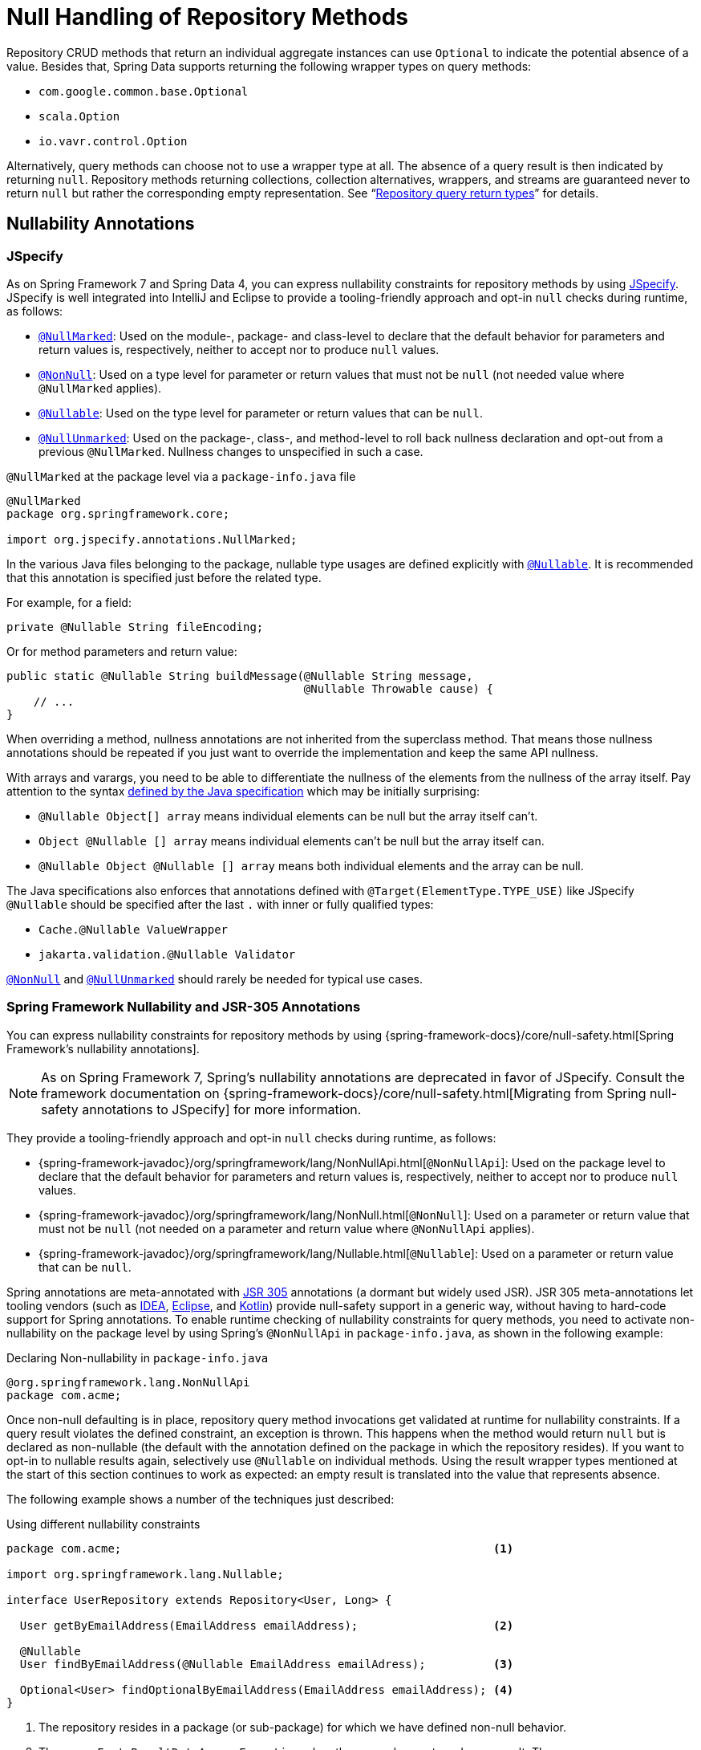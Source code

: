 [[repositories.nullability]]
= Null Handling of Repository Methods

Repository CRUD methods that return an individual aggregate instances can use `Optional` to indicate the potential absence of a value.
Besides that, Spring Data supports returning the following wrapper types on query methods:

* `com.google.common.base.Optional`
* `scala.Option`
* `io.vavr.control.Option`

Alternatively, query methods can choose not to use a wrapper type at all.
The absence of a query result is then indicated by returning `null`.
Repository methods returning collections, collection alternatives, wrappers, and streams are guaranteed never to return `null` but rather the corresponding empty representation.
See "`xref:repositories/query-return-types-reference.adoc[Repository query return types]`" for details.

[[repositories.nullability.annotations]]
== Nullability Annotations

=== JSpecify

As on Spring Framework 7 and Spring Data 4, you can express nullability constraints for repository methods by using https://jspecify.dev/docs/start-here/[JSpecify].
JSpecify is well integrated into IntelliJ and Eclipse to provide a tooling-friendly approach and opt-in `null` checks during runtime, as follows:

* https://jspecify.dev/docs/api/org/jspecify/annotations/NullMarked.html[`@NullMarked`]: Used on the module-, package- and class-level to declare that the default behavior for parameters and return values is, respectively, neither to accept nor to produce `null` values.
* https://jspecify.dev/docs/api/org/jspecify/annotations/NonNull.html[`@NonNull`]: Used on a type level for parameter or return values that must not be `null` (not needed value where `@NullMarked` applies).
* https://jspecify.dev/docs/api/org/jspecify/annotations/Nullable.html[`@Nullable`]: Used on the type level for parameter or return values that can be `null`.
* https://jspecify.dev/docs/api/org/jspecify/annotations/NullUnmarked.html[`@NullUnmarked`]: Used on the package-, class-, and method-level to roll back nullness declaration and opt-out from a previous `@NullMarked`.
Nullness changes to unspecified in such a case.

.`@NullMarked` at the package level via a `package-info.java` file
[source,java,subs="verbatim,quotes",chomp="-packages",fold="none"]
----
@NullMarked
package org.springframework.core;

import org.jspecify.annotations.NullMarked;
----

In the various Java files belonging to the package, nullable type usages are defined explicitly with
https://jspecify.dev/docs/api/org/jspecify/annotations/Nullable.html[`@Nullable`].
It is recommended that this annotation is specified just before the related type.

For example, for a field:

[source,java,subs="verbatim,quotes"]
----
private @Nullable String fileEncoding;
----

Or for method parameters and return value:

[source,java,subs="verbatim,quotes"]
----
public static @Nullable String buildMessage(@Nullable String message,
                                            @Nullable Throwable cause) {
    // ...
}
----

When overriding a method, nullness annotations are not inherited from the superclass method.
That means those nullness annotations should be repeated if you just want to override the implementation and keep the same API nullness.

With arrays and varargs, you need to be able to differentiate the nullness of the elements from the nullness of the array itself.
Pay attention to the syntax
https://docs.oracle.com/javase/specs/jls/se17/html/jls-9.html#jls-9.7.4[defined by the Java specification] which may be initially surprising:

- `@Nullable Object[] array` means individual elements can be null but the array itself can't.
- `Object @Nullable [] array` means individual elements can't be null but the array itself can.
- `@Nullable Object @Nullable [] array` means both individual elements and the array can be null.

The Java specifications also enforces that annotations defined with `@Target(ElementType.TYPE_USE)` like JSpecify
`@Nullable` should be specified after the last `.` with inner or fully qualified types:

- `Cache.@Nullable ValueWrapper`
- `jakarta.validation.@Nullable Validator`

https://jspecify.dev/docs/api/org/jspecify/annotations/NonNull.html[`@NonNull`] and
https://jspecify.dev/docs/api/org/jspecify/annotations/NullUnmarked.html[`@NullUnmarked`] should rarely be needed for typical use cases.

=== Spring Framework Nullability and JSR-305 Annotations

You can express nullability constraints for repository methods by using {spring-framework-docs}/core/null-safety.html[Spring Framework's nullability annotations].

NOTE: As on Spring Framework 7, Spring's nullability annotations are deprecated in favor of JSpecify.
Consult the framework documentation on {spring-framework-docs}/core/null-safety.html[Migrating from Spring null-safety annotations to JSpecify] for more information.

They provide a tooling-friendly approach and opt-in `null` checks during runtime, as follows:

* {spring-framework-javadoc}/org/springframework/lang/NonNullApi.html[`@NonNullApi`]: Used on the package level to declare that the default behavior for parameters and return values is, respectively, neither to accept nor to produce `null` values.
* {spring-framework-javadoc}/org/springframework/lang/NonNull.html[`@NonNull`]: Used on a parameter or return value that must not be `null` (not needed on a parameter and return value where `@NonNullApi` applies).
* {spring-framework-javadoc}/org/springframework/lang/Nullable.html[`@Nullable`]: Used on a parameter or return value that can be `null`.

Spring annotations are meta-annotated with https://jcp.org/en/jsr/detail?id=305[JSR 305] annotations (a dormant but widely used JSR).
JSR 305 meta-annotations let tooling vendors (such as https://www.jetbrains.com/help/idea/nullable-and-notnull-annotations.html[IDEA], https://help.eclipse.org/latest/index.jsp?topic=/org.eclipse.jdt.doc.user/tasks/task-using_external_null_annotations.htm[Eclipse], and link:https://kotlinlang.org/docs/reference/java-interop.html#null-safety-and-platform-types[Kotlin]) provide null-safety support in a generic way, without having to hard-code support for Spring annotations.
To enable runtime checking of nullability constraints for query methods, you need to activate non-nullability on the package level by using Spring’s `@NonNullApi` in `package-info.java`, as shown in the following example:

.Declaring Non-nullability in `package-info.java`
[source,java]
----
@org.springframework.lang.NonNullApi
package com.acme;
----

Once non-null defaulting is in place, repository query method invocations get validated at runtime for nullability constraints.
If a query result violates the defined constraint, an exception is thrown.
This happens when the method would return `null` but is declared as non-nullable (the default with the annotation defined on the package in which the repository resides).
If you want to opt-in to nullable results again, selectively use `@Nullable` on individual methods.
Using the result wrapper types mentioned at the start of this section continues to work as expected: an empty result is translated into the value that represents absence.

The following example shows a number of the techniques just described:

.Using different nullability constraints
[source,java]
----
package com.acme;                                                       <1>

import org.springframework.lang.Nullable;

interface UserRepository extends Repository<User, Long> {

  User getByEmailAddress(EmailAddress emailAddress);                    <2>

  @Nullable
  User findByEmailAddress(@Nullable EmailAddress emailAdress);          <3>

  Optional<User> findOptionalByEmailAddress(EmailAddress emailAddress); <4>
}
----

<1> The repository resides in a package (or sub-package) for which we have defined non-null behavior.
<2> Throws an `EmptyResultDataAccessException` when the query does not produce a result.
Throws an `IllegalArgumentException` when the `emailAddress` handed to the method is `null`.
<3> Returns `null` when the query does not produce a result.
Also accepts `null` as the value for `emailAddress`.
<4> Returns `Optional.empty()` when the query does not produce a result.
Throws an `IllegalArgumentException` when the `emailAddress` handed to the method is `null`.

[[repositories.nullability.kotlin]]
== Nullability in Kotlin-based Repositories

Kotlin has the definition of https://kotlinlang.org/docs/reference/null-safety.html[nullability constraints] baked into the language.
Kotlin code compiles to bytecode, which does not express nullability constraints through method signatures but rather through compiled-in metadata.
Make sure to include the `kotlin-reflect` JAR in your project to enable introspection of Kotlin's nullability constraints.
Spring Data repositories use the language mechanism to define those constraints to apply the same runtime checks, as follows:

.Using nullability constraints on Kotlin repositories
[source,kotlin]
----
interface UserRepository : Repository<User, String> {

  fun findByUsername(username: String): User     <1>

  fun findByFirstname(firstname: String?): User? <2>
}
----

<1> The method defines both the parameter and the result as non-nullable (the Kotlin default).
The Kotlin compiler rejects method invocations that pass `null` to the method.
If the query yields an empty result, an `EmptyResultDataAccessException` is thrown.
<2> This method accepts `null` for the `firstname` parameter and returns `null` if the query does not produce a result.
